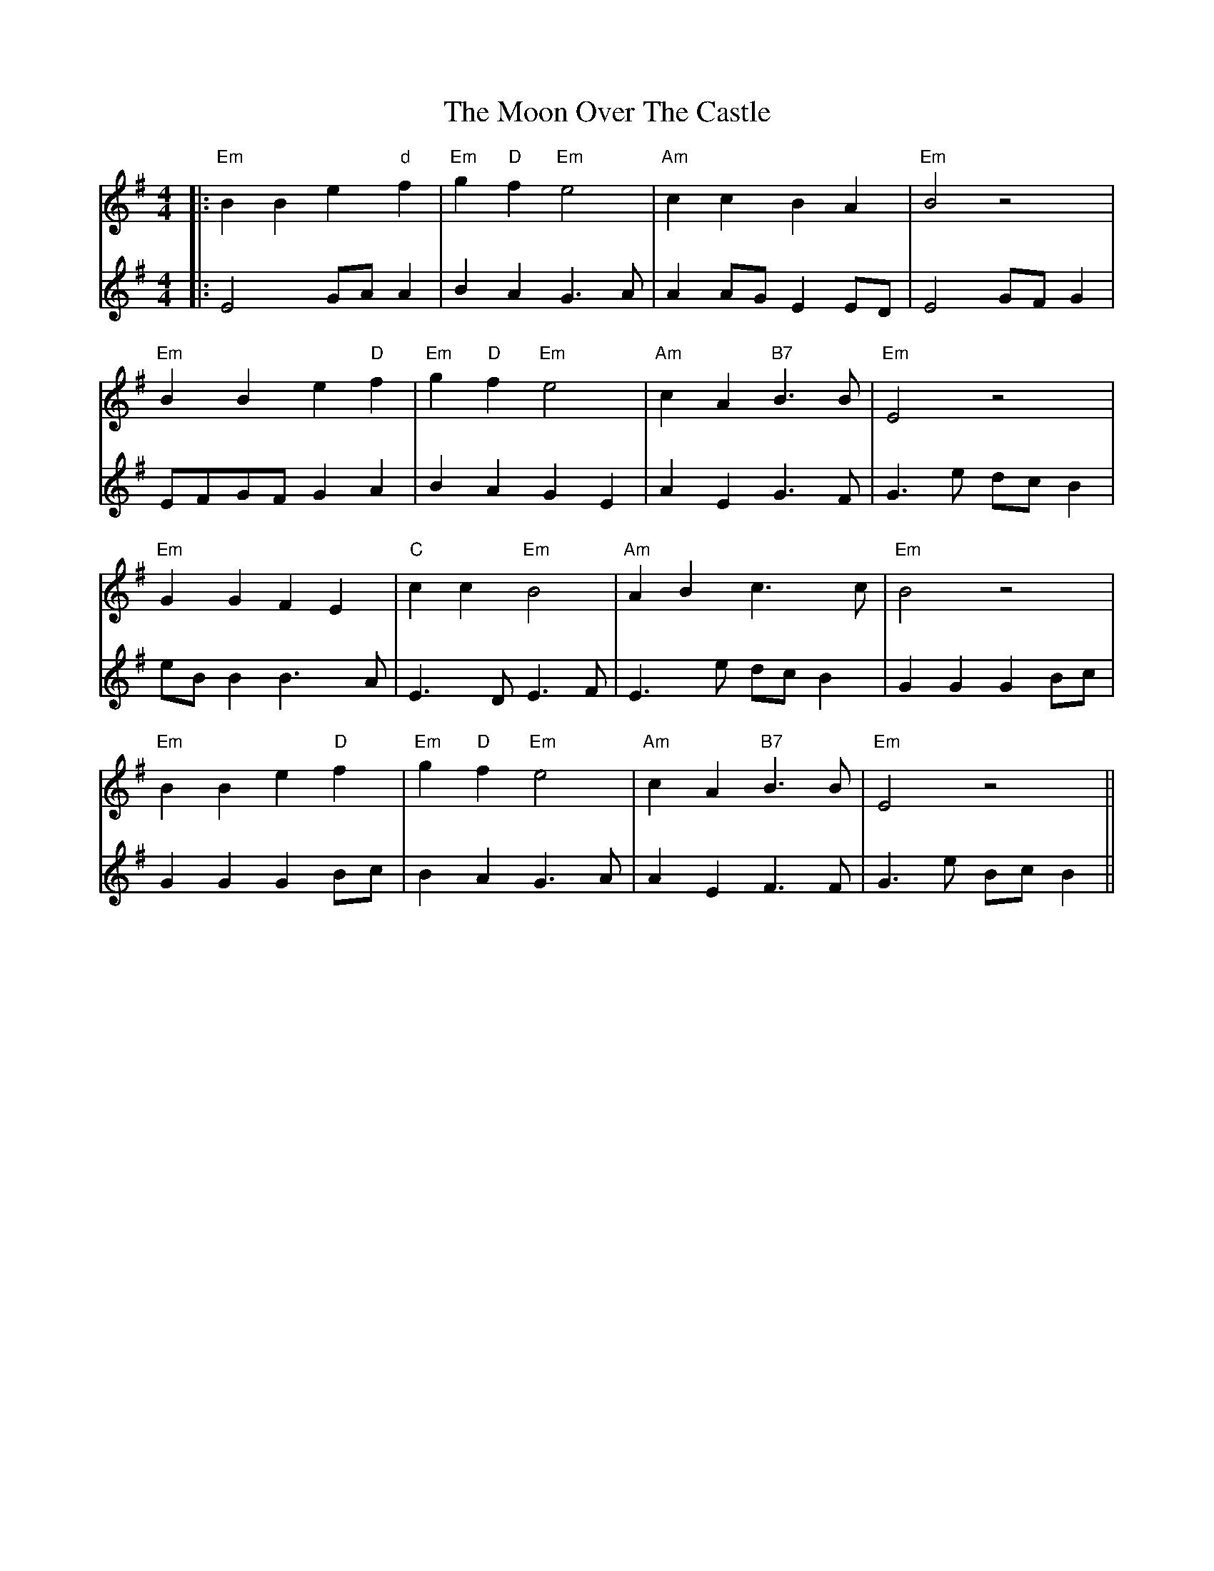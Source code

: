 X: 1
T: Moon Over The Castle, The
Z: JACKB
S: https://thesession.org/tunes/13975#setting25267
R: barndance
M: 4/4
L: 1/8
K: Emin
V:1
|:"Em"B2 B2 e2 "d"f2|"Em"g2 "D"f2 "Em"e4|"Am"c2 c2 B2 A2|"Em"B4 z4|
V:2
|:E4 GA A2|B2 A2 G3A|A2 AG E2 ED|E4 GF G2|
V:1
"Em"B2 B2 e2 "D"f2|"Em"g2 "D"f2 "Em"e4|"Am"c2 A2 "B7"B3B|"Em"E4 z4|
V:2
EFGF G2 A2|B2 A2 G2 E2|A2 E2 G3F|G3e dc B2|
V:1
"Em"G2 G2 F2 E2|"C"c2 c2 "Em"B4|"Am"A2 B2 c3c|"Em"B4 z4|
V:2
eB B2 B3A|E3D E3F|E3e dc B2|G2 G2 G2 Bc|
V:1
"Em"B2 B2 e2 "D"f2|"Em"g2 "D"f2 "Em"e4|"Am"c2 A2 "B7"B3B|"Em"E4 z4||
V:2
G2 G2 G2 Bc|B2 A2 G3A|A2 E2 F3F|G3e Bc B2||
